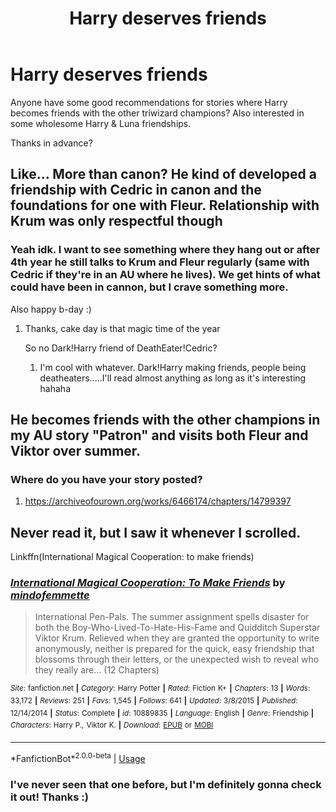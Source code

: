 #+TITLE: Harry deserves friends

* Harry deserves friends
:PROPERTIES:
:Author: Lystra_Kit
:Score: 7
:DateUnix: 1595987102.0
:DateShort: 2020-Jul-29
:FlairText: Request
:END:
Anyone have some good recommendations for stories where Harry becomes friends with the other triwizard champions? Also interested in some wholesome Harry & Luna friendships.

Thanks in advance?


** Like... More than canon? He kind of developed a friendship with Cedric in canon and the foundations for one with Fleur. Relationship with Krum was only respectful though
:PROPERTIES:
:Author: Jon_Riptide
:Score: 4
:DateUnix: 1595987938.0
:DateShort: 2020-Jul-29
:END:

*** Yeah idk. I want to see something where they hang out or after 4th year he still talks to Krum and Fleur regularly (same with Cedric if they're in an AU where he lives). We get hints of what could have been in cannon, but I crave something more.

Also happy b-day :)
:PROPERTIES:
:Author: Lystra_Kit
:Score: 2
:DateUnix: 1595988613.0
:DateShort: 2020-Jul-29
:END:

**** Thanks, cake day is that magic time of the year

So no Dark!Harry friend of DeathEater!Cedric?
:PROPERTIES:
:Author: Jon_Riptide
:Score: 4
:DateUnix: 1595988722.0
:DateShort: 2020-Jul-29
:END:

***** I'm cool with whatever. Dark!Harry making friends, people being deatheaters.....I'll read almost anything as long as it's interesting hahaha
:PROPERTIES:
:Author: Lystra_Kit
:Score: 1
:DateUnix: 1595988808.0
:DateShort: 2020-Jul-29
:END:


** He becomes friends with the other champions in my AU story "Patron" and visits both Fleur and Viktor over summer.
:PROPERTIES:
:Author: Starfox5
:Score: 2
:DateUnix: 1595996941.0
:DateShort: 2020-Jul-29
:END:

*** Where do you have your story posted?
:PROPERTIES:
:Author: Lystra_Kit
:Score: 2
:DateUnix: 1595996988.0
:DateShort: 2020-Jul-29
:END:

**** [[https://archiveofourown.org/works/6466174/chapters/14799397]]
:PROPERTIES:
:Author: Starfox5
:Score: 2
:DateUnix: 1595997249.0
:DateShort: 2020-Jul-29
:END:


** Never read it, but I saw it whenever I scrolled.

Linkffn(International Magical Cooperation: to make friends)
:PROPERTIES:
:Author: Ash_Lestrange
:Score: 1
:DateUnix: 1595991130.0
:DateShort: 2020-Jul-29
:END:

*** [[https://www.fanfiction.net/s/10889835/1/][*/International Magical Cooperation: To Make Friends/*]] by [[https://www.fanfiction.net/u/4838453/mindofemmette][/mindofemmette/]]

#+begin_quote
  International Pen-Pals. The summer assignment spells disaster for both the Boy-Who-Lived-To-Hate-His-Fame and Quidditch Superstar Viktor Krum. Relieved when they are granted the opportunity to write anonymously, neither is prepared for the quick, easy friendship that blossoms through their letters, or the unexpected wish to reveal who they really are... (12 Chapters)
#+end_quote

^{/Site/:} ^{fanfiction.net} ^{*|*} ^{/Category/:} ^{Harry} ^{Potter} ^{*|*} ^{/Rated/:} ^{Fiction} ^{K+} ^{*|*} ^{/Chapters/:} ^{13} ^{*|*} ^{/Words/:} ^{33,172} ^{*|*} ^{/Reviews/:} ^{251} ^{*|*} ^{/Favs/:} ^{1,545} ^{*|*} ^{/Follows/:} ^{641} ^{*|*} ^{/Updated/:} ^{3/8/2015} ^{*|*} ^{/Published/:} ^{12/14/2014} ^{*|*} ^{/Status/:} ^{Complete} ^{*|*} ^{/id/:} ^{10889835} ^{*|*} ^{/Language/:} ^{English} ^{*|*} ^{/Genre/:} ^{Friendship} ^{*|*} ^{/Characters/:} ^{Harry} ^{P.,} ^{Viktor} ^{K.} ^{*|*} ^{/Download/:} ^{[[http://www.ff2ebook.com/old/ffn-bot/index.php?id=10889835&source=ff&filetype=epub][EPUB]]} ^{or} ^{[[http://www.ff2ebook.com/old/ffn-bot/index.php?id=10889835&source=ff&filetype=mobi][MOBI]]}

--------------

*FanfictionBot*^{2.0.0-beta} | [[https://github.com/tusing/reddit-ffn-bot/wiki/Usage][Usage]]
:PROPERTIES:
:Author: FanfictionBot
:Score: 1
:DateUnix: 1595991155.0
:DateShort: 2020-Jul-29
:END:


*** I've never seen that one before, but I'm definitely gonna check it out! Thanks :)
:PROPERTIES:
:Author: Lystra_Kit
:Score: 1
:DateUnix: 1595992429.0
:DateShort: 2020-Jul-29
:END:
